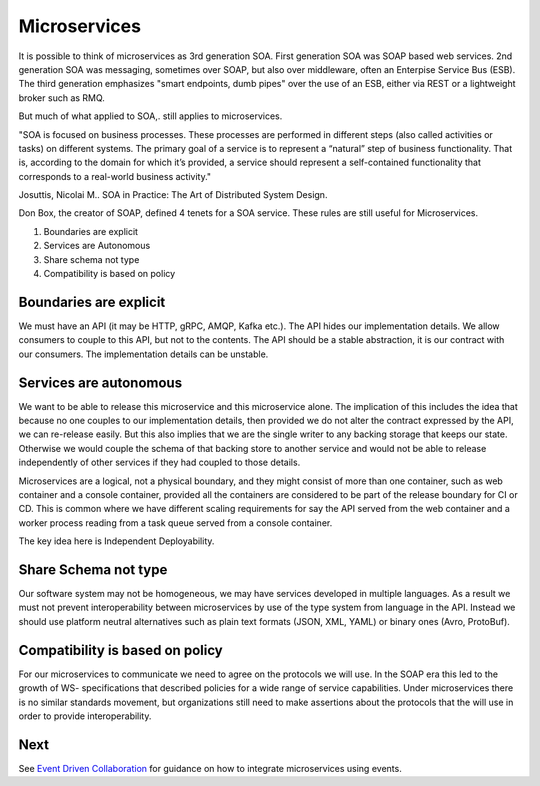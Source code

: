 Microservices
=============

It is possible to think of microservices as 3rd generation SOA. 
First generation SOA was SOAP based web services. 
2nd generation SOA was messaging, sometimes over SOAP, 
but also over middleware, often an Enterpise Service Bus (ESB). 
The third generation emphasizes "smart endpoints, dumb pipes" over the 
use of an ESB, either via REST or a lightweight broker such as RMQ.

But much of what applied to SOA,. still applies to microservices.

"SOA is focused on business processes. These processes are performed 
in different steps (also called activities or tasks) 
on different systems. The primary goal of a service is to 
represent a “natural” step of business functionality. 
That is, according to the domain for which it’s provided, 
a service should represent a self-contained functionality 
that corresponds to a real-world business activity."

Josuttis, Nicolai M.. SOA in Practice: The Art of Distributed System Design. 

Don Box, the creator of SOAP, defined 4 tenets for a SOA service. 
These rules are still useful for Microservices. 

1. Boundaries are explicit
2. Services are Autonomous
3. Share schema not type
4. Compatibility is based on policy

|Microservices|

Boundaries are explicit
-----------------------

We must have an API (it may be HTTP, gRPC, AMQP, Kafka etc.). 
The API hides our implementation details. We allow consumers to couple to this API, 
but not to the contents. The API should be a stable abstraction, 
it is our contract with our consumers. The implementation 
details can be unstable. 

Services are autonomous
-----------------------

We want to be able to release this microservice and this microservice alone. 
The implication of this includes the idea that because no one 
couples to our implementation details, then provided we do not alter 
the contract expressed by the API, we can re-release easily. 
But this also implies that we are the single writer to any backing 
storage that keeps our state. Otherwise we would couple the 
schema of that backing store to another service and would not 
be able to release independently of other services if they 
had coupled to those details.

Microservices are a logical, not a physical boundary, 
and they might consist of more than one container, 
such as web container and a console container, 
provided all the containers are considered to be part
of the release boundary for CI or CD. This is common 
where we have different scaling requirements for say
the API served from the web container and a worker 
process reading from a task queue served from a console 
container.

The key idea  here is Independent Deployability.

Share Schema not type
---------------------

Our software system may not be homogeneous, 
we may have services developed in multiple languages. As a
result we must not prevent interoperability between 
microservices by use of the type system from language in the
API. Instead we should use platform neutral alternatives 
such as plain text formats (JSON, XML, YAML) or binary 
ones (Avro, ProtoBuf).

Compatibility is based on policy
--------------------------------

For our microservices to communicate we need to agree on the 
protocols we will use. In the SOAP era this led to the 
growth of WS- specifications that described policies for a 
wide range of service capabilities. Under microservices
there is no similar standards movement, but organizations 
still need to make assertions about the protocols
that the will use in order to provide interoperability.



.. |Microservices| image:: _static/images/Microservices.png

Next
----

See `Event Driven Collaboration <EventDrivenCollaboration.html>`__ for guidance on how
to integrate microservices using events.
